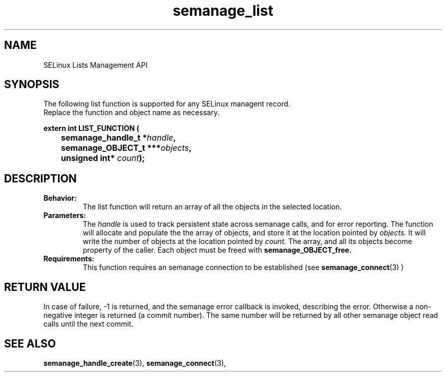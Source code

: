 .TH semanage_list 3 "16 March 2006" "ivg2@cornell.edu" "SELinux managent API documentation"

.SH "NAME" 
SELinux Lists Management API

.SH "SYNOPSIS"
The following list function is supported for any SELinux managent record.
.br
Replace the function and object name as necessary.

.B extern int LIST_FUNCTION (
.br
.BI "	semanage_handle_t *" handle ","
.br
.BI "	semanage_OBJECT_t ***" objects ","
.br
.BI "	unsigned int* " count ");"

.SH "DESCRIPTION"
.TP
.B Behavior:
The list function will return an array of all the objects in the selected location.

.TP
.B Parameters:
The 
.I handle
is used to track persistent state across semanage calls, and for error reporting. The function will allocate and populate the the array of objects, and store it at the location pointed by  
.I objects.
It will write the number of objects at the location pointed by 
.I count.
The array, and all its objects become property of the caller. Each object must be freed with 
.B semanage_OBJECT_free. 

.TP
.B Requirements:
This function requires an semanage connection to be established (see 
.BR semanage_connect "(3)"
)

.SH "RETURN VALUE"
In case of failure, -1 is returned, and the semanage error callback is invoked, describing the error.
Otherwise a non-negative integer is returned (a commit number). The same number will be returned by all other semanage object read calls until the next commit.

.SH "SEE ALSO"
.BR semanage_handle_create "(3), " semanage_connect "(3), "
